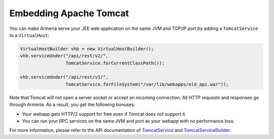.. _`TomcatService`: apidocs/index.html?com/linecorp/armeria/server/http/tomcat/TomcatService.html
.. _`TomcatServiceBuilder`: apidocs/index.html?com/linecorp/armeria/server/http/tomcat/TomcatServiceBuilder.html

Embedding Apache Tomcat
=======================
You can make Armeria serve your JEE web application on the same JVM and TCP/IP port by adding a
``TomcatService`` to a ``VirtualHost``:

.. code-block:: java

    VirtualHostBuilder vhb = new VirtualHostBuilder();
    vhb.serviceUnder("/api/rest/v2/",
                     TomcatService.forCurrentClassPath());

    vhb.serviceUnder("/api/rest/v1/",
                     TomcatService.forFileSystem("/var/lib/webapps/old_api.war"));

Note that Tomcat will not open a server socket or accept an incoming connection. All HTTP requests and
responses go through Armeria. As a result, you get the following bonuses:

- Your webapp gets HTTP/2 support for free even if Tomcat does not support it.
- You can run your RPC services on the same JVM and port as your webapp with no performance loss.

For more information, please refer to the API documentation of `TomcatService`_ and `TomcatServiceBuilder`_.
